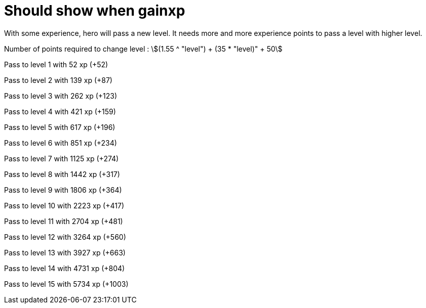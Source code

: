 ifndef::ROOT_PATH[]
:ROOT_PATH: ../../..
endif::[]

[#org_sfvl_demo_HeroExperienceTest_should_show_when_gainxp]
= Should show when gainxp

With some experience, hero will pass a new level.
It needs more and more experience points to pass a level with higher level.

Number of points required to change level : stem:[(1.55 ^ "level") + (35 * "level)" + 50]


Pass to level 1 with 52 xp (+52)

Pass to level 2 with 139 xp (+87)

Pass to level 3 with 262 xp (+123)

Pass to level 4 with 421 xp (+159)

Pass to level 5 with 617 xp (+196)

Pass to level 6 with 851 xp (+234)

Pass to level 7 with 1125 xp (+274)

Pass to level 8 with 1442 xp (+317)

Pass to level 9 with 1806 xp (+364)

Pass to level 10 with 2223 xp (+417)

Pass to level 11 with 2704 xp (+481)

Pass to level 12 with 3264 xp (+560)

Pass to level 13 with 3927 xp (+663)

Pass to level 14 with 4731 xp (+804)

Pass to level 15 with 5734 xp (+1003)
